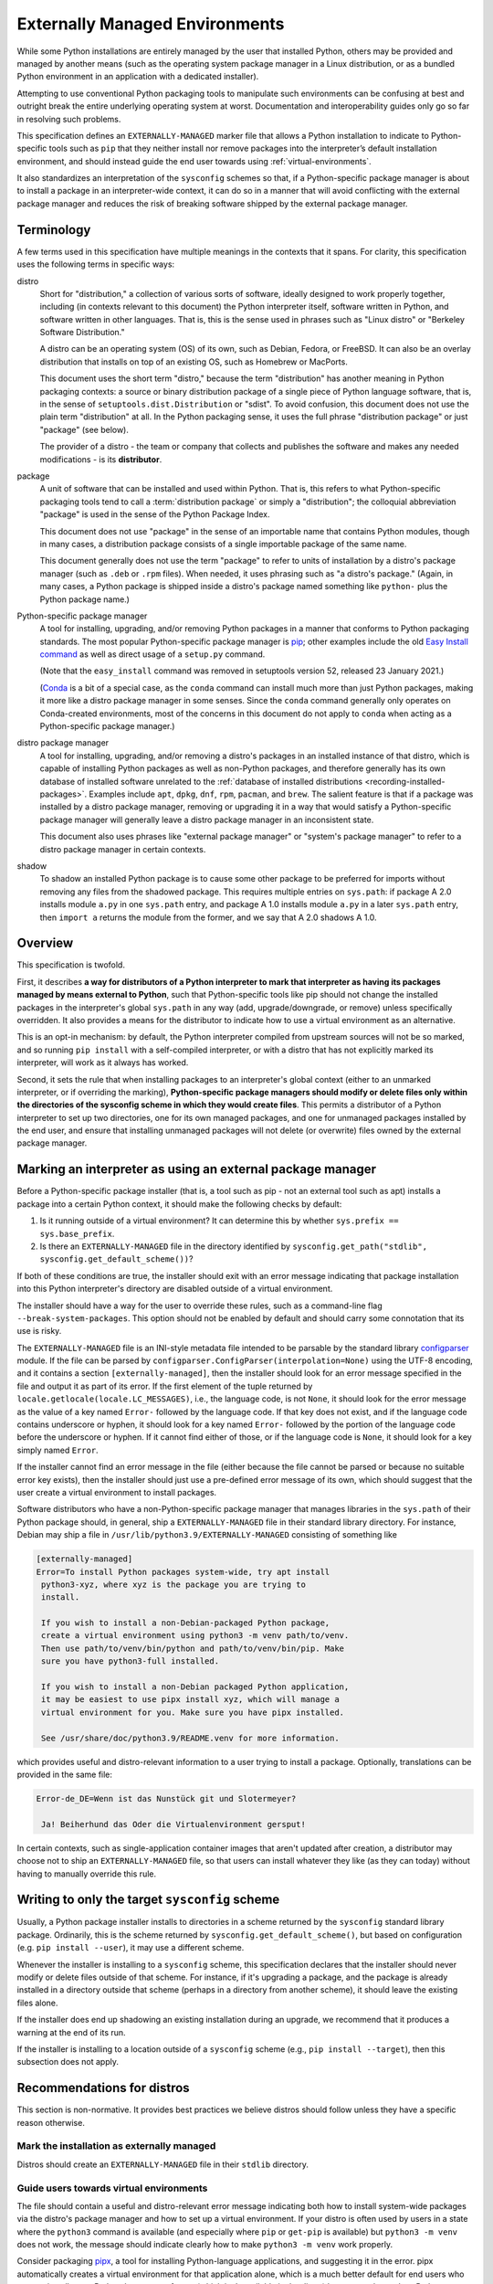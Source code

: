 
.. _externally-managed-environments:

===============================
Externally Managed Environments
===============================

While some Python installations are entirely managed by the user that installed
Python, others may be provided and managed by another means (such as the
operating system package manager in a Linux distribution, or as a bundled
Python environment in an application with a dedicated installer).

Attempting to use conventional Python packaging tools to manipulate such
environments can be confusing at best and outright break the entire underlying
operating system at worst. Documentation and interoperability guides only go
so far in resolving such problems.

This specification defines an ``EXTERNALLY-MANAGED`` marker file that allows a
Python installation to indicate to Python-specific tools such as ``pip`` that they
neither install nor remove packages into the interpreter’s default installation
environment, and should instead guide the end user towards using
:ref:`virtual-environments`.

It also standardizes an interpretation of the ``sysconfig`` schemes so
that, if a Python-specific package manager is about to install a
package in an interpreter-wide context, it can do so in a manner that
will avoid conflicting with the external package manager and reduces
the risk of breaking software shipped by the external package manager.


Terminology
===========

A few terms used in this specification have multiple meanings in the
contexts that it spans. For clarity, this specification uses the following
terms in specific ways:

distro
    Short for "distribution," a collection of various sorts of
    software, ideally designed to work properly together, including
    (in contexts relevant to this document) the Python interpreter
    itself, software written in Python, and software written in other
    languages. That is, this is the sense used in phrases such as
    "Linux distro" or "Berkeley Software Distribution."

    A distro can be an operating system (OS) of its own, such as
    Debian, Fedora, or FreeBSD. It can also be an overlay distribution
    that installs on top of an existing OS, such as Homebrew or
    MacPorts.

    This document uses the short term "distro," because the term
    "distribution" has another meaning in Python packaging contexts: a
    source or binary distribution package of a single piece of Python
    language software, that is, in the sense of
    ``setuptools.dist.Distribution`` or "sdist". To avoid confusion,
    this document does not use the plain term "distribution" at all.
    In the Python packaging sense, it uses the full phrase
    "distribution package" or just "package" (see below).

    The provider of a distro - the team or company that collects and
    publishes the software and makes any needed modifications - is its
    **distributor**.
package
    A unit of software that can be installed and used within Python.
    That is, this refers to what Python-specific packaging tools tend
    to call a :term:`distribution package` or simply a "distribution";
    the colloquial abbreviation "package" is used in the sense of the
    Python Package Index.

    This document does not use "package" in the sense of an importable
    name that contains Python modules, though in many cases, a
    distribution package consists of a single importable package of
    the same name.

    This document generally does not use the term "package" to refer
    to units of installation by a distro's package manager (such as
    ``.deb`` or ``.rpm`` files). When needed, it uses phrasing such as
    "a distro's package." (Again, in many cases, a Python package is
    shipped inside a distro's package named something like ``python-``
    plus the Python package name.)
Python-specific package manager
    A tool for installing, upgrading, and/or removing Python packages
    in a manner that conforms to Python packaging standards.
    The most popular Python-specific package
    manager is pip_; other examples include the old `Easy
    Install command <easy-install_>`_ as well as direct usage of a
    ``setup.py`` command.

    .. _pip: https://pip.pypa.io/en/stable/
    .. _easy-install: https://setuptools.readthedocs.io/en/latest/deprecated/easy_install.html

    (Note that the ``easy_install`` command was removed in
    setuptools version 52, released 23 January 2021.)


    (Conda_ is a bit of a special case, as the ``conda``
    command can install much more than just Python packages, making it
    more like a distro package manager in some senses. Since the
    ``conda`` command generally only operates on Conda-created
    environments, most of the concerns in this document do not apply
    to ``conda`` when acting as a Python-specific package manager.)

    .. _conda: https://conda.io
distro package manager
    A tool for installing, upgrading, and/or removing a distro's
    packages in an installed instance of that distro, which is capable
    of installing Python packages as well as non-Python packages, and
    therefore generally has its own database of installed software
    unrelated to the :ref:`database of installed distributions
    <recording-installed-packages>`. Examples include ``apt``, ``dpkg``,
    ``dnf``, ``rpm``, ``pacman``, and ``brew``. The salient feature is
    that if a package was installed by a distro package manager, removing or
    upgrading it in a way that would satisfy a Python-specific package
    manager will generally leave a distro package manager in an
    inconsistent state.

    This document also uses phrases like "external package manager" or
    "system's package manager" to refer to a distro package manager in
    certain contexts.
shadow
    To shadow an installed Python package is to cause some other
    package to be preferred for imports without removing any files
    from the shadowed package. This requires multiple entries on
    ``sys.path``: if package A 2.0 installs module ``a.py`` in one
    ``sys.path`` entry, and package A 1.0 installs module ``a.py`` in
    a later ``sys.path`` entry, then ``import a`` returns the module
    from the former, and we say that A 2.0 shadows A 1.0.

Overview
========

This specification is twofold.

First, it describes **a way for distributors of a Python interpreter to
mark that interpreter as having its packages managed by means external
to Python**, such that Python-specific tools like pip should not
change the installed packages in the interpreter's global ``sys.path``
in any way (add, upgrade/downgrade, or remove) unless specifically
overridden. It also provides a means for the distributor to indicate
how to use a virtual environment as an alternative.

This is an opt-in mechanism: by default, the Python interpreter
compiled from upstream sources will not be so marked, and so running
``pip install`` with a self-compiled interpreter, or with a distro
that has not explicitly marked its interpreter, will work as it always
has worked.

Second, it sets the rule that when installing packages to an
interpreter's global context (either to an unmarked interpreter, or if
overriding the marking), **Python-specific package managers should
modify or delete files only within the directories of the sysconfig
scheme in which they would create files**. This permits a distributor
of a Python interpreter to set up two directories, one for its own
managed packages, and one for unmanaged packages installed by the end
user, and ensure that installing unmanaged packages will not delete
(or overwrite) files owned by the external package manager.


Marking an interpreter as using an external package manager
===========================================================

Before a Python-specific package installer (that is, a tool such as
pip - not an external tool such as apt) installs a package into a
certain Python context, it should make the following checks by
default:

1. Is it running outside of a virtual environment? It can determine
   this by whether ``sys.prefix == sys.base_prefix``.

2. Is there an ``EXTERNALLY-MANAGED`` file in the directory identified
   by ``sysconfig.get_path("stdlib", sysconfig.get_default_scheme())``?

If both of these conditions are true, the installer should exit with
an error message indicating that package installation into this Python
interpreter's directory are disabled outside of a virtual environment.

The installer should have a way for the user to override these rules,
such as a command-line flag ``--break-system-packages``. This option
should not be enabled by default and should carry some connotation
that its use is risky.

The ``EXTERNALLY-MANAGED`` file is an INI-style metadata file intended
to be parsable by the standard library configparser_ module. If the
file can be parsed by
``configparser.ConfigParser(interpolation=None)`` using the UTF-8
encoding, and it contains a section ``[externally-managed]``, then the
installer should look for an error message specified in the file and
output it as part of its error. If the first element of the tuple
returned by ``locale.getlocale(locale.LC_MESSAGES)``, i.e., the
language code, is not ``None``, it should look for the error message
as the value of a key named ``Error-`` followed by the language code.
If that key does not exist, and if the language code contains
underscore or hyphen, it should look for a key named ``Error-``
followed by the portion of the language code before the underscore or
hyphen. If it cannot find either of those, or if the language code is
``None``, it should look for a key simply named ``Error``.

.. _configparser: https://docs.python.org/3/library/configparser.html

If the installer cannot find an error message in the file (either
because the file cannot be parsed or because no suitable error key
exists), then the installer should just use a pre-defined error
message of its own, which should suggest that the user create a
virtual environment to install packages.

Software distributors who have a non-Python-specific package manager
that manages libraries in the ``sys.path`` of their Python package
should, in general, ship a ``EXTERNALLY-MANAGED`` file in their
standard library directory. For instance, Debian may ship a file in
``/usr/lib/python3.9/EXTERNALLY-MANAGED`` consisting of something like

.. code-block:: ini

    [externally-managed]
    Error=To install Python packages system-wide, try apt install
     python3-xyz, where xyz is the package you are trying to
     install.

     If you wish to install a non-Debian-packaged Python package,
     create a virtual environment using python3 -m venv path/to/venv.
     Then use path/to/venv/bin/python and path/to/venv/bin/pip. Make
     sure you have python3-full installed.

     If you wish to install a non-Debian packaged Python application,
     it may be easiest to use pipx install xyz, which will manage a
     virtual environment for you. Make sure you have pipx installed.

     See /usr/share/doc/python3.9/README.venv for more information.

which provides useful and distro-relevant information
to a user trying to install a package. Optionally,
translations can be provided in the same file:

.. code-block:: ini

    Error-de_DE=Wenn ist das Nunstück git und Slotermeyer?

     Ja! Beiherhund das Oder die Virtualenvironment gersput!

In certain contexts, such as single-application container images that
aren't updated after creation, a distributor may choose not to ship an
``EXTERNALLY-MANAGED`` file, so that users can install whatever they
like (as they can today) without having to manually override this
rule.

Writing to only the target ``sysconfig`` scheme
===============================================

Usually, a Python package installer installs to directories in a
scheme returned by the ``sysconfig`` standard library package.
Ordinarily, this is the scheme returned by
``sysconfig.get_default_scheme()``, but based on configuration (e.g.
``pip install --user``), it may use a different scheme.

Whenever the installer is installing to a ``sysconfig`` scheme, this
specification declares that the installer should never modify or delete files
outside of that scheme. For instance, if it's upgrading a package, and
the package is already installed in a directory outside that scheme
(perhaps in a directory from another scheme), it should leave the
existing files alone.

If the installer does end up shadowing an existing installation during
an upgrade, we recommend that it produces a warning at the end of its
run.

If the installer is installing to a location outside of a
``sysconfig`` scheme (e.g., ``pip install --target``), then this
subsection does not apply.

Recommendations for distros
===========================

This section is non-normative. It provides best practices we believe
distros should follow unless they have a specific reason otherwise.

Mark the installation as externally managed
-------------------------------------------

Distros should create an ``EXTERNALLY-MANAGED`` file in their
``stdlib`` directory.

Guide users towards virtual environments
----------------------------------------

The file should contain a useful and distro-relevant error message
indicating both how to install system-wide packages via the distro's
package manager and how to set up a virtual environment. If your
distro is often used by users in a state where the ``python3`` command
is available (and especially where ``pip`` or ``get-pip`` is
available) but ``python3 -m venv`` does not work, the message should
indicate clearly how to make ``python3 -m venv`` work properly.

Consider packaging pipx_, a tool for installing Python-language
applications, and suggesting it in the error. pipx automatically
creates a virtual environment for that application alone, which is a
much better default for end users who want to install some
Python-language software (which isn't available in the distro) but are
not themselves Python users. Packaging pipx in the distro avoids the
irony of instructing users to ``pip install --user
--break-system-packages pipx`` to *avoid* breaking system packages.
Consider arranging things so your distro's package / environment for
Python for end users (e.g., ``python3`` on Fedora or ``python3-full``
on Debian) depends on pipx.

.. _pipx: https://github.com/pypa/pipx

Keep the marker file in container images
----------------------------------------

Distros that produce official images for single-application containers
(e.g., Docker container images) should keep the
``EXTERNALLY-MANAGED`` file, preferably in a way that makes it not
go away if a user of that image installs package updates inside
their image (think ``RUN apt-get dist-upgrade``).

Create separate distro and local directories
--------------------------------------------

Distros should place two separate paths on the system interpreter's
``sys.path``, one for distro-installed packages and one for packages
installed by the local system administrator, and configure
``sysconfig.get_default_scheme()`` to point at the latter path. This
ensures that tools like pip will not modify distro-installed packages.
The path for the local system administrator should come before the
distro path on ``sys.path`` so that local installs take preference
over distro packages.

For example, Fedora and Debian (and their derivatives) both implement
this split by using ``/usr/local`` for locally-installed packages and
``/usr`` for distro-installed packages. Fedora uses
``/usr/local/lib/python3.x/site-packages`` vs.
``/usr/lib/python3.x/site-packages``. (Debian uses
``/usr/local/lib/python3/dist-packages`` vs.
``/usr/lib/python3/dist-packages`` as an additional layer of
separation from a locally-compiled Python interpreter: if you build
and install upstream CPython in ``/usr/local/bin``, it will look at
``/usr/local/lib/python3/site-packages``, and Debian wishes to make
sure that packages installed via the locally-built interpreter don't
show up on ``sys.path`` for the distro interpreter.)

Note that the ``/usr/local`` vs. ``/usr`` split is analogous to how
the ``PATH`` environment variable typically includes
``/usr/local/bin:/usr/bin`` and non-distro software installs to
``/usr/local`` by default. This split is `recommended by the
Filesystem Hierarchy Standard`__.

.. __: https://refspecs.linuxfoundation.org/FHS_3.0/fhs/ch04s09.html

There are two ways you could do this. One is, if you are building and
packaging Python libraries directly (e.g., your packaging helpers
unpack a wheel or call ``setup.py install``), arrange
for those tools to use a directory that is not in a ``sysconfig``
scheme but is still on ``sys.path``.

The other is to arrange for the default ``sysconfig`` scheme to change
when running inside a package build versus when running on an
installed system. The ``sysconfig`` customization hooks from
bpo-43976_ should make this easy (once accepted and implemented):
make your packaging tool set an
environment variable or some other detectable configuration, and
define a ``get_preferred_schemes`` function to return a different
scheme when called from inside a package build. Then you can use ``pip
install`` as part of your distro packaging.

.. _bpo-43976: https://bugs.python.org/issue43976

We propose adding a ``--scheme=...`` option to instruct pip to run
against a specific scheme. (See `Implementation Notes`_ below for how
pip currently determines schemes.) Once that's available, for local
testing and possibly for actual packaging, you would be able to run
something like ``pip install --scheme=posix_distro`` to explicitly
install a package into your distro's location (bypassing
``get_preferred_schemes``). One could also, if absolutely needed, use
``pip uninstall --scheme=posix_distro`` to use pip to remove packages
from the system-managed directory.

To install packages with pip, you would also need to either suppress
the ``EXTERNALLY-MANAGED`` marker file to allow pip to run or to
override it on the command line. You may want to use the same means
for suppressing the marker file in build chroots as you do in
container images.

The advantage of setting these up to be automatic (suppressing the
marker file in your build environment and having
``get_preferred_schemes`` automatically return your distro's scheme)
is that an unadorned ``pip install`` will work inside a package build,
which generally means that an unmodified upstream build script that
happens to internally call ``pip install`` will do the right thing.
You can, of course, just ensure that your packaging process always
calls ``pip install --scheme=posix_distro --break-system-packages``,
which would work too.

The best approach here depends a lot on your distro's conventions and
mechanisms for packaging.

Similarly, the ``sysconfig`` paths that are not for importable Python
code - that is, ``include``, ``platinclude``, ``scripts``, and
``data`` - should also have two variants, one for use by
distro-packaged software and one for use for locally-installed
software, and the distro should be set up such that both are usable.
For instance, a typical FHS-compliant distro will use
``/usr/local/include`` for the default scheme's ``include`` and
``/usr/include`` for distro-packaged headers and place both on the
compiler's search path, and it will use ``/usr/local/bin`` for the
default scheme's ``scripts`` and ``/usr/bin`` for distro-packaged
entry points and place both on ``$PATH``.


Implementation Notes
====================

This section is non-normative and contains notes relevant to both the
specification and potential implementations.

Currently (as of May 2021), pip does not directly expose a way to choose
a target ``sysconfig`` scheme, but it has three ways of looking up schemes
when installing:

``pip install``
    Calls ``sysconfig.get_default_scheme()``, which is usually (in
    upstream CPython and most current distros) the same as
    ``get_preferred_scheme('prefix')``.

``pip install --prefix=/some/path``
    Calls ``sysconfig.get_preferred_scheme('prefix')``.

``pip install --user``
    Calls ``sysconfig.get_preferred_scheme('user')``.

Finally, ``pip install --target=/some/path`` writes directly to
``/some/path`` without looking up any schemes.

Debian currently carries a `patch to change the default install
location inside a virtual environment`__, using a few heuristics
(including checking for the ``VIRTUAL_ENV`` environment variable),
largely so that the directory used in a virtual environment remains
``site-packages`` and not ``dist-packages``. This does not
particularly affect this proposal, because the implementation of that
patch does not actually change the default ``sysconfig`` scheme, and
notably does not change the result of
``sysconfig.get_path("stdlib")``.

.. __: https://sources.debian.org/src/python3.7/3.7.3-2+deb10u3/debian/patches/distutils-install-layout.diff/

Fedora currently carries a `patch to change the default install
location when not running inside rpmbuild`__, which they use to
implement the two-system-wide-directories approach. This is
conceptually the sort of hook envisioned by bpo-43976_, except
implemented as a code patch to ``distutils`` instead of as a changed
``sysconfig`` scheme.

.. __: https://src.fedoraproject.org/rpms/python3.9/blob/f34/f/00251-change-user-install-location.patch

The implementation of ``is_virtual_environment`` above, as well as the
logic to load the ``EXTERNALLY-MANAGED`` file and find the error
message from it, may as well get added to the standard library
(``sys`` and ``sysconfig``, respectively), to centralize their
implementations, but they don't need to be added yet.




Copyright
=========

This document is placed in the public domain or under the
CC0-1.0-Universal license, whichever is more permissive.



History
=======

- June 2022: This specification was approved through :pep:`668`.
